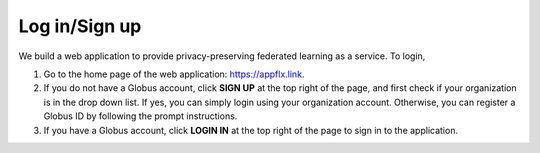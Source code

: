 Log in/Sign up
==============

We build a web application to provide privacy-preserving federated learning as a service. To login, 

1. Go to the home page of the web application: `https://appflx.link <https://appflx.link>`_.

2. If you do not have a Globus account, click **SIGN UP** at the top right of the page, and first check if your organization is in the drop down list. If yes, you can simply login using your organization account. Otherwise, you can register a Globus ID by following the prompt instructions.

3. If you have a Globus account, click **LOGIN IN** at the top right of the page to sign in to the application.